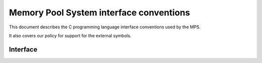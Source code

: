.. _topic-interface:


Memory Pool System interface conventions
========================================

This document describes the C programming language interface
conventions used by the MPS.

It also covers our policy for support for the external symbols.


Interface
---------

.. c:type:: mps_addr_t

    The type of :term:`addresses <address>` managed by the MPS, and
    also the type of :term:`references <reference>`.

    It is used in the MPS interface for any pointer that is under the
    control of the MPS. In accordance with standard :term:`C`
    practice, null pointers of type :c:type:`mps_addr_t` will never be
    used to represent a reference to a block.

    .. topics::

        :ref:`topic-platform`.


.. c:type:: mps_align_t

    The type of an :term:`alignment`. It is an integral type
    equivalent to ``size_t``. An alignment must be a positive power of
    2.


.. c:type:: mps_bool_t

    The type of a Boolean value. It is an integral type equivalent to
    ``int``.

    When used as an input parameter to the MPS, a value of 0 means
    "false" and any other value means "true". As an output parameter
    or function return from the MPS, 0 means "false", and 1 means
    "true".


.. c:type:: mps_word_t
    
    An unsigned integral type that is the same size as an
    :term:`object pointer`, so that ``sizeof(mps_word_t) ==
    sizeof(void*)``.

    The exact identity of this type is
    :term:`platform`\-dependent. Typical identities are ``unsigned
    long`` and ``unsigned __int_64``.2

